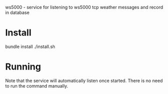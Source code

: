 ws5000 - service for listening to ws5000 tcp weather messages and record in database

* Install
bundle install
./install.sh
* Running
Note that the service will automatically listen once started.
There is no need to run the command manually.
